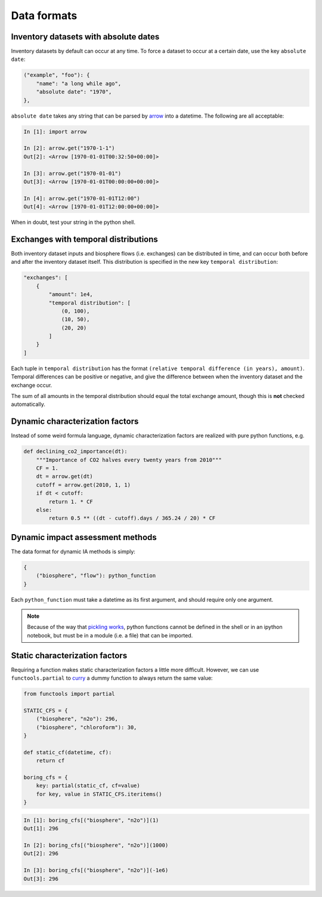 Data formats
============

Inventory datasets with absolute dates
--------------------------------------

Inventory datasets by default can occur at any time. To force a dataset to occur at a certain date, use the key ``absolute date``:

.. code-block:: python

    ("example", "foo"): {
        "name": "a long while ago",
        "absolute date": "1970",
    },

``absolute date`` takes any string that can be parsed by `arrow <crsmithdev.com/arrow/>`_ into a datetime. The following are all acceptable:

.. code-block:: python

    In [1]: import arrow

    In [2]: arrow.get("1970-1-1")
    Out[2]: <Arrow [1970-01-01T00:32:50+00:00]>

    In [3]: arrow.get("1970-01-01")
    Out[3]: <Arrow [1970-01-01T00:00:00+00:00]>

    In [4]: arrow.get("1970-01-01T12:00")
    Out[4]: <Arrow [1970-01-01T12:00:00+00:00]>

When in doubt, test your string in the python shell.

Exchanges with temporal distributions
-------------------------------------

Both inventory dataset inputs and biosphere flows (i.e. exchanges) can be distributed in time, and can occur both before and after the inventory dataset itself. This distribution is specified in the new key ``temporal distribution``:

.. code-block:: python

    "exchanges": [
        {
            "amount": 1e4,
            "temporal distribution": [
                (0, 100),
                (10, 50),
                (20, 20)
            ]
        }
    ]

Each tuple in ``temporal distribution`` has the format ``(relative temporal difference (in years), amount)``. Temporal differences can be positive or negative, and give the difference between when the inventory dataset and the exchange occur.

The sum of all amounts in the temporal distribution should equal the total exchange amount, though this is **not** checked automatically.

Dynamic characterization factors
--------------------------------

Instead of some weird formula language, dynamic characterization factors are realized with pure python functions, e.g.

.. code-block:: python

    def declining_co2_importance(dt):
        """Importance of CO2 halves every twenty years from 2010"""
        CF = 1.
        dt = arrow.get(dt)
        cutoff = arrow.get(2010, 1, 1)
        if dt < cutoff:
            return 1. * CF
        else:
            return 0.5 ** ((dt - cutoff).days / 365.24 / 20) * CF

Dynamic impact assessment methods
---------------------------------

The data format for dynamic IA methods is simply:

.. code-block:: python

    {
        ("biosphere", "flow"): python_function
    }

Each ``python_function`` must take a datetime as its first argument, and should require only one argument.

.. note:: Because of the way that `pickling works <https://docs.python.org/2/library/pickle.html#relationship-to-other-python-modules>`_, python functions cannot be defined in the shell or in an ipython notebook, but must be in a module (i.e. a file) that can be imported.

Static characterization factors
-------------------------------

Requiring a function makes static characterization factors a little more difficult. However, we can use ``functools.partial`` to `curry <http://en.wikipedia.org/wiki/Currying>`_ a dummy function to always return the same value:

.. code-block:: python

    from functools import partial

    STATIC_CFS = {
        ("biosphere", "n2o"): 296,
        ("biosphere", "chloroform"): 30,
    }

    def static_cf(datetime, cf):
        return cf

    boring_cfs = {
        key: partial(static_cf, cf=value)
        for key, value in STATIC_CFS.iteritems()
    }

.. code-block:: python

    In [1]: boring_cfs[("biosphere", "n2o")](1)
    Out[1]: 296

    In [2]: boring_cfs[("biosphere", "n2o")](1000)
    Out[2]: 296

    In [3]: boring_cfs[("biosphere", "n2o")](-1e6)
    Out[3]: 296
